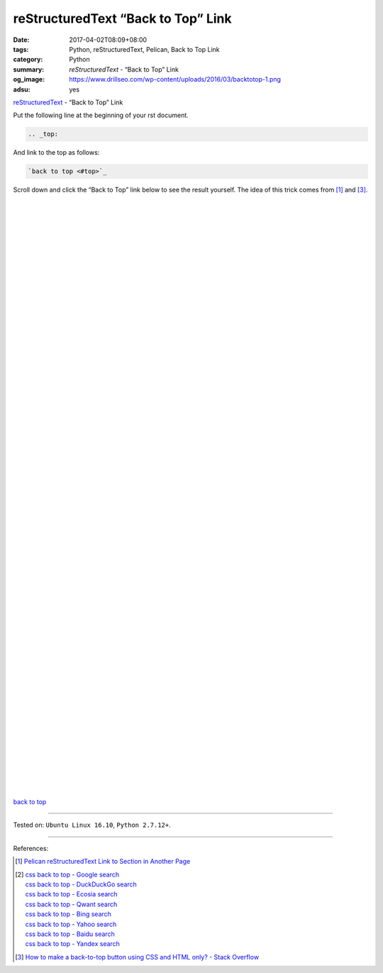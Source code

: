 reStructuredText “Back to Top” Link
###################################

:date: 2017-04-02T08:09+08:00
:tags: Python, reStructuredText, Pelican, Back to Top Link
:category: Python
:summary: *reStructuredText* - “Back to Top” Link
:og_image: https://www.drillseo.com/wp-content/uploads/2016/03/backtotop-1.png
:adsu: yes

.. _top:

reStructuredText_ - “Back to Top” Link

Put the following line at the beginning of your rst document.

.. code-block:: rst

  .. _top:

And link to the top as follows:

.. code-block:: rst

  `back to top <#top>`_

Scroll down and click the “Back to Top” link below to see the result yourself.
The idea of this trick comes from [1]_ and [3]_.

|
|
|
|
|
|
|
|
|
|
|
|
|
|
|
|
|
|
|
|
|
|
|
|
|
|
|
|

.. adsu:: 2

|
|
|
|
|
|
|
|
|
|
|
|
|
|
|
|
|
|
|
|
|
|
|
|
|
|
|
|
|
|
|
|


`back to top <#top>`_

.. adsu:: 3

----

Tested on: ``Ubuntu Linux 16.10``, ``Python 2.7.12+``.

----

References:

.. [1] `Pelican reStructuredText Link to Section in Another Page <{filename}../../../2016/04/16/pelican-rst-link-to-section-in-another-page%en.rst>`_

.. [2] | `css back to top - Google search <https://www.google.com/search?q=css+back+to+top>`_
       | `css back to top - DuckDuckGo search <https://duckduckgo.com/?q=css+back+to+top>`_
       | `css back to top - Ecosia search <https://www.ecosia.org/search?q=css+back+to+top>`_
       | `css back to top - Qwant search <https://www.qwant.com/?q=css+back+to+top>`_
       | `css back to top - Bing search <https://www.bing.com/search?q=css+back+to+top>`_
       | `css back to top - Yahoo search <https://search.yahoo.com/search?p=css+back+to+top>`_
       | `css back to top - Baidu search <https://www.baidu.com/s?wd=css+back+to+top>`_
       | `css back to top - Yandex search <https://www.yandex.com/search/?text=css+back+to+top>`_

.. [3] `How to make a back-to-top button using CSS and HTML only? - Stack Overflow <http://stackoverflow.com/questions/32102747/how-to-make-a-back-to-top-button-using-css-and-html-only>`_

.. _Python: https://www.python.org/
.. _reStructuredText: https://www.google.com/search?q=reStructuredText
.. _rst: https://www.google.com/search?q=reStructuredText
